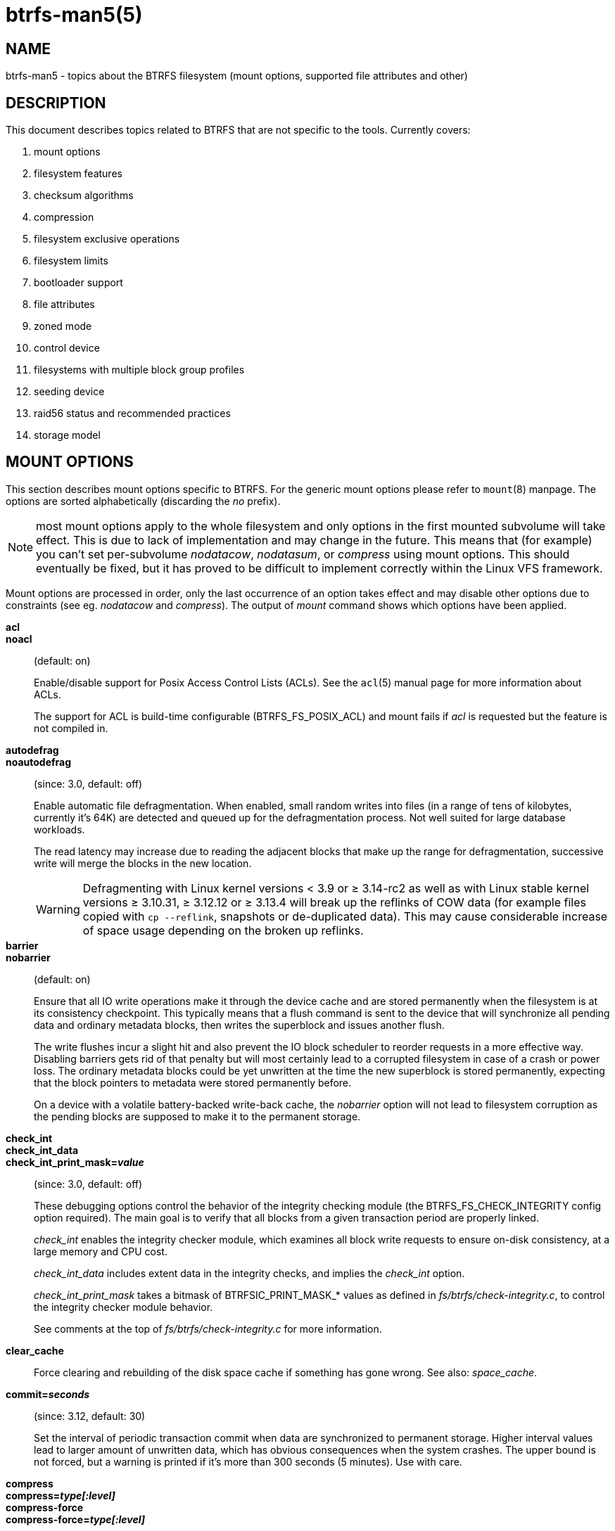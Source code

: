 btrfs-man5(5)
=============

NAME
----
btrfs-man5 - topics about the BTRFS filesystem (mount options, supported file attributes and other)

DESCRIPTION
-----------
This document describes topics related to BTRFS that are not specific to the
tools.  Currently covers:

. mount options
. filesystem features
. checksum algorithms
. compression
. filesystem exclusive operations
. filesystem limits
. bootloader support
. file attributes
. zoned mode
. control device
. filesystems with multiple block group profiles
. seeding device
. raid56 status and recommended practices
. storage model


MOUNT OPTIONS
-------------

This section describes mount options specific to BTRFS.  For the generic mount
options please refer to `mount`(8) manpage. The options are sorted alphabetically
(discarding the 'no' prefix).

NOTE: most mount options apply to the whole filesystem and only options in the
first mounted subvolume will take effect. This is due to lack of implementation
and may change in the future. This means that (for example) you can't set
per-subvolume 'nodatacow', 'nodatasum', or 'compress' using mount options. This
should eventually be fixed, but it has proved to be difficult to implement
correctly within the Linux VFS framework.

Mount options are processed in order, only the last occurrence of an option
takes effect and may disable other options due to constraints (see eg.
'nodatacow' and 'compress'). The output of 'mount' command shows which options
have been applied.

*acl*::
*noacl*::
(default: on)
+
Enable/disable support for Posix Access Control Lists (ACLs).  See the
`acl`(5) manual page for more information about ACLs.
+
The support for ACL is build-time configurable (BTRFS_FS_POSIX_ACL) and
mount fails if 'acl' is requested but the feature is not compiled in.

*autodefrag*::
*noautodefrag*::
(since: 3.0, default: off)
+
Enable automatic file defragmentation.
When enabled, small random writes into files (in a range of tens of kilobytes,
currently it's 64K) are detected and queued up for the defragmentation process.
Not well suited for large database workloads.
+
The read latency may increase due to reading the adjacent blocks that make up the
range for defragmentation, successive write will merge the blocks in the new
location.
+
WARNING: Defragmenting with Linux kernel versions < 3.9 or ≥ 3.14-rc2 as
well as with Linux stable kernel versions ≥ 3.10.31, ≥ 3.12.12 or
≥ 3.13.4 will break up the reflinks of COW data (for example files
copied with `cp --reflink`, snapshots or de-duplicated data).
This may cause considerable increase of space usage depending on the
broken up reflinks.

*barrier*::
*nobarrier*::
(default: on)
+
Ensure that all IO write operations make it through the device cache and are stored
permanently when the filesystem is at its consistency checkpoint. This
typically means that a flush command is sent to the device that will
synchronize all pending data and ordinary metadata blocks, then writes the
superblock and issues another flush.
+
The write flushes incur a slight hit and also prevent the IO block
scheduler to reorder requests in a more effective way. Disabling barriers gets
rid of that penalty but will most certainly lead to a corrupted filesystem in
case of a crash or power loss. The ordinary metadata blocks could be yet
unwritten at the time the new superblock is stored permanently, expecting that
the block pointers to metadata were stored permanently before.
+
On a device with a volatile battery-backed write-back cache, the 'nobarrier'
option will not lead to filesystem corruption as the pending blocks are
supposed to make it to the permanent storage.

*check_int*::
*check_int_data*::
*check_int_print_mask='value'*::
(since: 3.0, default: off)
+
These debugging options control the behavior of the integrity checking
module (the BTRFS_FS_CHECK_INTEGRITY config option required). The main goal is
to verify that all blocks from a given transaction period are properly linked.
+
'check_int' enables the integrity checker module, which examines all
block write requests to ensure on-disk consistency, at a large
memory and CPU cost.
+
'check_int_data' includes extent data in the integrity checks, and
implies the 'check_int' option.
+
'check_int_print_mask' takes a bitmask of BTRFSIC_PRINT_MASK_* values
as defined in 'fs/btrfs/check-integrity.c', to control the integrity
checker module behavior.
+
See comments at the top of 'fs/btrfs/check-integrity.c'
for more information.

*clear_cache*::
Force clearing and rebuilding of the disk space cache if something
has gone wrong. See also: 'space_cache'.

*commit='seconds'*::
(since: 3.12, default: 30)
+
Set the interval of periodic transaction commit when data are synchronized
to permanent storage. Higher interval values lead to larger amount of unwritten
data, which has obvious consequences when the system crashes.
The upper bound is not forced, but a warning is printed if it's more than 300
seconds (5 minutes). Use with care.

*compress*::
*compress='type[:level]'*::
*compress-force*::
*compress-force='type[:level]'*::
(default: off, level support since: 5.1)
+
Control BTRFS file data compression.  Type may be specified as 'zlib',
'lzo', 'zstd' or 'no' (for no compression, used for remounting).  If no type
is specified, 'zlib' is used.  If 'compress-force' is specified,
then compression will always be attempted, but the data may end up uncompressed
if the compression would make them larger.
+
Both 'zlib' and 'zstd' (since version 5.1) expose the compression level as a
tunable knob with higher levels trading speed and memory ('zstd') for higher
compression ratios. This can be set by appending a colon and the desired level.
Zlib accepts the range [1, 9] and zstd accepts [1, 15]. If no level is set,
both currently use a default level of 3. The value 0 is an alias for the
default level.
+
Otherwise some simple heuristics are applied to detect an incompressible file.
If the first blocks written to a file are not compressible, the whole file is
permanently marked to skip compression. As this is too simple, the
'compress-force' is a workaround that will compress most of the files at the
cost of some wasted CPU cycles on failed attempts.
Since kernel 4.15, a set of heuristic algorithms have been improved by using
frequency sampling, repeated pattern detection and Shannon entropy calculation
to avoid that.
+
NOTE: If compression is enabled, 'nodatacow' and 'nodatasum' are disabled.

*datacow*::
*nodatacow*::
(default: on)
+
Enable data copy-on-write for newly created files.
'Nodatacow' implies 'nodatasum', and disables 'compression'. All files created
under 'nodatacow' are also set the NOCOW file attribute (see `chattr`(1)).
+
NOTE: If 'nodatacow' or 'nodatasum' are enabled, compression is disabled.
+
Updates in-place improve performance for workloads that do frequent overwrites,
at the cost of potential partial writes, in case the write is interrupted
(system crash, device failure).

*datasum*::
*nodatasum*::
(default: on)
+
Enable data checksumming for newly created files.
'Datasum' implies 'datacow', ie. the normal mode of operation. All files created
under 'nodatasum' inherit the "no checksums" property, however there's no
corresponding file attribute (see `chattr`(1)).
+
NOTE: If 'nodatacow' or 'nodatasum' are enabled, compression is disabled.
+
There is a slight performance gain when checksums are turned off, the
corresponding metadata blocks holding the checksums do not need to updated.
The cost of checksumming of the blocks in memory is much lower than the IO,
modern CPUs feature hardware support of the checksumming algorithm.

*degraded*::
(default: off)
+
Allow mounts with less devices than the RAID profile constraints
require.  A read-write mount (or remount) may fail when there are too many devices
missing, for example if a stripe member is completely missing from RAID0.
+
Since 4.14, the constraint checks have been improved and are verified on the
chunk level, not an the device level. This allows degraded mounts of
filesystems with mixed RAID profiles for data and metadata, even if the
device number constraints would not be satisfied for some of the profiles.
+
Example: metadata -- raid1, data -- single, devices -- /dev/sda, /dev/sdb
+
Suppose the data are completely stored on 'sda', then missing 'sdb' will not
prevent the mount, even if 1 missing device would normally prevent (any)
'single' profile to mount. In case some of the data chunks are stored on 'sdb',
then the constraint of single/data is not satisfied and the filesystem
cannot be mounted.

*device='devicepath'*::
Specify a path to a device that will be scanned for BTRFS filesystem during
mount. This is usually done automatically by a device manager (like udev) or
using the *btrfs device scan* command (eg. run from the initial ramdisk). In
cases where this is not possible the 'device' mount option can help.
+
NOTE: booting eg. a RAID1 system may fail even if all filesystem's 'device'
paths are provided as the actual device nodes may not be discovered by the
system at that point.

*discard*::
*discard=sync*::
*discard=async*::
*nodiscard*::
(default: off, async support since: 5.6)
+
Enable discarding of freed file blocks.  This is useful for SSD devices, thinly
provisioned LUNs, or virtual machine images; however, every storage layer must
support discard for it to work.
+
In the synchronous mode ('sync' or without option value), lack of asynchronous
queued TRIM on the backing device TRIM can severely degrade performance,
because a synchronous TRIM operation will be attempted instead. Queued TRIM
requires newer than SATA revision 3.1 chipsets and devices.
+
The asynchronous mode ('async') gathers extents in larger chunks before sending
them to the devices for TRIM. The overhead and performance impact should be
negligible compared to the previous mode and it's supposed to be the preferred
mode if needed.
+
If it is not necessary to immediately discard freed blocks, then the `fstrim`
tool can be used to discard all free blocks in a batch. Scheduling a TRIM
during a period of low system activity will prevent latent interference with
the performance of other operations. Also, a device may ignore the TRIM command
if the range is too small, so running a batch discard has a greater probability
of actually discarding the blocks.

*enospc_debug*::
*noenospc_debug*::
(default: off)
+
Enable verbose output for some ENOSPC conditions. It's safe to use but can
be noisy if the system reaches near-full state.

*fatal_errors='action'*::
(since: 3.4, default: bug)
+
Action to take when encountering a fatal error.
+
*bug*::::
'BUG()' on a fatal error, the system will stay in the crashed state and may be
still partially usable, but reboot is required for full operation
+
*panic*::::
'panic()' on a fatal error, depending on other system configuration, this may
be followed by a reboot. Please refer to the documentation of kernel boot
parameters, eg. 'panic', 'oops' or 'crashkernel'.

*flushoncommit*::
*noflushoncommit*::
(default: off)
+
This option forces any data dirtied by a write in a prior transaction to commit
as part of the current commit, effectively a full filesystem sync.
+
This makes the committed state a fully consistent view of the file system from
the application's perspective (i.e. it includes all completed file system
operations). This was previously the behavior only when a snapshot was
created.
+
When off, the filesystem is consistent but buffered writes may last more than
one transaction commit.

*fragment='type'*::
(depends on compile-time option BTRFS_DEBUG, since: 4.4, default: off)
+
A debugging helper to intentionally fragment given 'type' of block groups. The
type can be 'data', 'metadata' or 'all'. This mount option should not be used
outside of debugging environments and is not recognized if the kernel config
option 'BTRFS_DEBUG' is not enabled.

*nologreplay*::
(default: off, even read-only)
+
The tree-log contains pending updates to the filesystem until the full commit.
The log is replayed on next mount, this can be disabled by this option.  See
also 'treelog'.  Note that 'nologreplay' is the same as 'norecovery'.
+
WARNING: currently, the tree log is replayed even with a read-only mount! To
disable that behaviour, mount also with 'nologreplay'.

*max_inline='bytes'*::
(default: min(2048, page size) )
+
Specify the maximum amount of space, that can be inlined in
a metadata B-tree leaf.  The value is specified in bytes, optionally
with a K suffix (case insensitive).  In practice, this value
is limited by the filesystem block size (named 'sectorsize' at mkfs time),
and memory page size of the system. In case of sectorsize limit, there's
some space unavailable due to leaf headers.  For example, a 4k sectorsize,
maximum size of inline data is about 3900 bytes.
+
Inlining can be completely turned off by specifying 0. This will increase data
block slack if file sizes are much smaller than block size but will reduce
metadata consumption in return.
+
NOTE: the default value has changed to 2048 in kernel 4.6.

*metadata_ratio='value'*::
(default: 0, internal logic)
+
Specifies that 1 metadata chunk should be allocated after every 'value' data
chunks. Default behaviour depends on internal logic, some percent of unused
metadata space is attempted to be maintained but is not always possible if
there's not enough space left for chunk allocation. The option could be useful to
override the internal logic in favor of the metadata allocation if the expected
workload is supposed to be metadata intense (snapshots, reflinks, xattrs,
inlined files).

*norecovery*::
(since: 4.5, default: off)
+
Do not attempt any data recovery at mount time. This will disable 'logreplay'
and avoids other write operations. Note that this option is the same as
'nologreplay'.
+
NOTE: The opposite option 'recovery' used to have different meaning but was
changed for consistency with other filesystems, where 'norecovery' is used for
skipping log replay. BTRFS does the same and in general will try to avoid any
write operations.

*rescan_uuid_tree*::
(since: 3.12, default: off)
+
Force check and rebuild procedure of the UUID tree. This should not
normally be needed.

*rescue*::
(since: 5.9)
+
Modes allowing mount with damaged filesystem structures.
+
* 'usebackuproot' (since: 5.9, replaces standalone option 'usebackuproot')
* 'nologreplay' (since: 5.9, replaces standalone option 'nologreplay')
* 'ignorebadroots', 'ibadroots' (since: 5.11)
* 'ignoredatacsums', 'idatacsums' (since: 5.11)
* 'all' (since: 5.9)

*skip_balance*::
(since: 3.3, default: off)
+
Skip automatic resume of an interrupted balance operation. The operation can
later be resumed with *btrfs balance resume*, or the paused state can be
removed with *btrfs balance cancel*. The default behaviour is to resume an
interrupted balance immediately after a volume is mounted.

*space_cache*::
*space_cache='version'*::
*nospace_cache*::
('nospace_cache' since: 3.2, 'space_cache=v1' and 'space_cache=v2' since 4.5, default: 'space_cache=v1')
+
Options to control the free space cache. The free space cache greatly improves
performance when reading block group free space into memory. However, managing
the space cache consumes some resources, including a small amount of disk
space.
+
There are two implementations of the free space cache. The original
one, referred to as 'v1', is the safe default. The 'v1' space cache can be
disabled at mount time with 'nospace_cache' without clearing.
+
On very large filesystems (many terabytes) and certain workloads, the
performance of the 'v1' space cache may degrade drastically. The 'v2'
implementation, which adds a new B-tree called the free space tree, addresses
this issue. Once enabled, the 'v2' space cache will always be used and cannot
be disabled unless it is cleared. Use 'clear_cache,space_cache=v1' or
'clear_cache,nospace_cache' to do so. If 'v2' is enabled, kernels without 'v2'
support will only be able to mount the filesystem in read-only mode. The
`btrfs`(8) command currently only has read-only support for 'v2'. A read-write
command may be run on a 'v2' filesystem by clearing the cache, running the
command, and then remounting with 'space_cache=v2'.
+
If a version is not explicitly specified, the default implementation will be
chosen, which is 'v1'.

*ssd*::
*ssd_spread*::
*nossd*::
*nossd_spread*::
(default: SSD autodetected)
+
Options to control SSD allocation schemes.  By default, BTRFS will
enable or disable SSD optimizations depending on status of a device with
respect to rotational or non-rotational type. This is determined by the
contents of '/sys/block/DEV/queue/rotational'). If it is 0, the 'ssd' option is
turned on.  The option 'nossd' will disable the autodetection.
+
The optimizations make use of the absence of the seek penalty that's inherent
for the rotational devices. The blocks can be typically written faster and
are not offloaded to separate threads.
+
NOTE: Since 4.14, the block layout optimizations have been dropped. This used
to help with first generations of SSD devices. Their FTL (flash translation
layer) was not effective and the optimization was supposed to improve the wear
by better aligning blocks. This is no longer true with modern SSD devices and
the optimization had no real benefit. Furthermore it caused increased
fragmentation. The layout tuning has been kept intact for the option
'ssd_spread'.
+
The 'ssd_spread' mount option attempts to allocate into bigger and aligned
chunks of unused space, and may perform better on low-end SSDs.  'ssd_spread'
implies 'ssd', enabling all other SSD heuristics as well. The option 'nossd'
will disable all SSD options while 'nossd_spread' only disables 'ssd_spread'.

*subvol='path'*::
Mount subvolume from 'path' rather than the toplevel subvolume. The
'path' is always treated as relative to the toplevel subvolume.
This mount option overrides the default subvolume set for the given filesystem.

*subvolid='subvolid'*::
Mount subvolume specified by a 'subvolid' number rather than the toplevel
subvolume.  You can use *btrfs subvolume list* of *btrfs subvolume show* to see
subvolume ID numbers.
This mount option overrides the default subvolume set for the given filesystem.
+
NOTE: if both 'subvolid' and 'subvol' are specified, they must point at the
same subvolume, otherwise the mount will fail.

*thread_pool='number'*::
(default: min(NRCPUS + 2, 8) )
+
The number of worker threads to start. NRCPUS is number of on-line CPUs
detected at the time of mount. Small number leads to less parallelism in
processing data and metadata, higher numbers could lead to a performance hit
due to increased locking contention, process scheduling, cache-line bouncing or
costly data transfers between local CPU memories.

*treelog*::
*notreelog*::
(default: on)
+
Enable the tree logging used for 'fsync' and 'O_SYNC' writes. The tree log
stores changes without the need of a full filesystem sync. The log operations
are flushed at sync and transaction commit. If the system crashes between two
such syncs, the pending tree log operations are replayed during mount.
+
WARNING: currently, the tree log is replayed even with a read-only mount! To
disable that behaviour, also mount with 'nologreplay'.
+
The tree log could contain new files/directories, these would not exist on
a mounted filesystem if the log is not replayed.

*usebackuproot*::
(since: 4.6, default: off)
+
Enable autorecovery attempts if a bad tree root is found at mount time.
Currently this scans a backup list of several previous tree roots and tries to
use the first readable. This can be used with read-only mounts as well.
+
NOTE: This option has replaced 'recovery'.

*user_subvol_rm_allowed*::
(default: off)
+
Allow subvolumes to be deleted by their respective owner. Otherwise, only the
root user can do that.
+
NOTE: historically, any user could create a snapshot even if he was not owner
of the source subvolume, the subvolume deletion has been restricted for that
reason. The subvolume creation has been restricted but this mount option is
still required. This is a usability issue.
Since 4.18, the `rmdir`(2) syscall can delete an empty subvolume just like an
ordinary directory. Whether this is possible can be detected at runtime, see
'rmdir_subvol' feature in 'FILESYSTEM FEATURES'.

DEPRECATED MOUNT OPTIONS
~~~~~~~~~~~~~~~~~~~~~~~~

List of mount options that have been removed, kept for backward compatibility.

*recovery*::
(since: 3.2, default: off, deprecated since: 4.5)
+
NOTE: this option has been replaced by 'usebackuproot' and should not be used
but will work on 4.5+ kernels.

*inode_cache*::
*noinode_cache*::
(removed in: 5.11, since: 3.0, default: off)
+
NOTE: the functionality has been removed in 5.11, any stale data created by
previous use of the 'inode_cache' option can be removed by *btrfs check
--clear-ino-cache*.


NOTES ON GENERIC MOUNT OPTIONS
~~~~~~~~~~~~~~~~~~~~~~~~~~~~~~

Some of the general mount options from `mount`(8) that affect BTRFS and are
worth mentioning.

*noatime*::
under read intensive work-loads, specifying 'noatime' significantly improves
performance because no new access time information needs to be written. Without
this option, the default is 'relatime', which only reduces the number of
inode atime updates in comparison to the traditional 'strictatime'. The worst
case for atime updates under 'relatime' occurs when many files are read whose
atime is older than 24 h and which are freshly snapshotted. In that case the
atime is updated 'and' COW happens - for each file - in bulk. See also
https://lwn.net/Articles/499293/ - 'Atime and btrfs: a bad combination? (LWN, 2012-05-31)'.
+
Note that 'noatime' may break applications that rely on atime uptimes like
the venerable Mutt (unless you use maildir mailboxes).


FILESYSTEM FEATURES
-------------------

The basic set of filesystem features gets extended over time. The backward
compatibility is maintained and the features are optional, need to be
explicitly asked for so accidental use will not create incompatibilities.

There are several classes and the respective tools to manage the features:

at mkfs time only::
This is namely for core structures, like the b-tree nodesize or checksum
algorithm, see `mkfs.btrfs`(8) for more details.

after mkfs, on an unmounted filesystem::
Features that may optimize internal structures or add new structures to support
new functionality, see `btrfstune`(8). The command *btrfs inspect-internal
dump-super device* will dump a superblock, you can map the value of
'incompat_flags' to the features listed below

after mkfs, on a mounted filesystem::
The features of a filesystem (with a given UUID) are listed in
`/sys/fs/btrfs/UUID/features/`, one file per feature. The status is stored
inside the file. The value '1' is for enabled and active, while '0' means the
feature was enabled at mount time but turned off afterwards.
+
Whether a particular feature can be turned on a mounted filesystem can be found
in the directory `/sys/fs/btrfs/features/`, one file per feature. The value '1'
means the feature can be enabled.

List of features (see also `mkfs.btrfs`(8) section 'FILESYSTEM FEATURES'):

*big_metadata*::
(since: 3.4)
+
the filesystem uses 'nodesize' for metadata blocks, this can be bigger than the
page size

*compress_lzo*::
(since: 2.6.38)
+
the 'lzo' compression has been used on the filesystem, either as a mount option
or via *btrfs filesystem defrag*.

*compress_zstd*::
(since: 4.14)
+
the 'zstd' compression has been used on the filesystem, either as a mount option
or via *btrfs filesystem defrag*.

*default_subvol*::
(since: 2.6.34)
+
the default subvolume has been set on the filesystem

*extended_iref*::
(since: 3.7)
+
increased hardlink limit per file in a directory to 65536, older kernels
supported a varying number of hardlinks depending on the sum of all file name
sizes that can be stored into one metadata block

*free_space_tree*::
(since: 4.5)
+
free space representation using a dedicated b-tree, successor of v1 space cache

*metadata_uuid*::
(since: 5.0)
+
the main filesystem UUID is the metadata_uuid, which stores the new UUID only
in the superblock while all metadata blocks still have the UUID set at mkfs
time, see `btrfstune`(8) for more

*mixed_backref*::
(since: 2.6.31)
+
the last major disk format change, improved backreferences, now default

*mixed_groups*::
(since: 2.6.37)
+
mixed data and metadata block groups, ie. the data and metadata are not
separated and occupy the same block groups, this mode is suitable for small
volumes as there are no constraints how the remaining space should be used
(compared to the split mode, where empty metadata space cannot be used for data
and vice versa)
+
on the other hand, the final layout is quite unpredictable and possibly highly
fragmented, which means worse performance

*no_holes*::
(since: 3.14)
+
improved representation of file extents where holes are not explicitly
stored as an extent, saves a few percent of metadata if sparse files are used

*raid1c34*::
(since: 5.5)
+
extended RAID1 mode with copies on 3 or 4 devices respectively

*raid56*::
(since: 3.9)
+
the filesystem contains or contained a raid56 profile of block groups

*rmdir_subvol*::
(since: 4.18)
+
indicate that `rmdir`(2) syscall can delete an empty subvolume just like an
ordinary directory. Note that this feature only depends on the kernel version.

*skinny_metadata*::
(since: 3.10)
+
reduced-size metadata for extent references, saves a few percent of metadata

*send_stream_version*::
(since: 5.10)
+
number of the highest supported send stream version

*supported_checksums*::
(since: 5.5)
+
list of checksum algorithms supported by the kernel module, the respective
modules or built-in implementing the algorithms need to be present to mount
the filesystem, see 'CHECKSUM ALGORITHMS'

*supported_sectorsizes*::
(since: 5.13)
+
list of values that are accepted as sector sizes (*mkfs.btrfs --sectorsize*) by
the running kernel

*supported_rescue_options*::
(since: 5.11)
+
list of values for the mount option 'rescue' that are supported by the running
kernel, see `btrfs`(5)

*zoned*::
(since: 5.12)
+
zoned mode is allocation/write friendly to host-managed zoned devices,
allocation space is partitioned into fixed-size zones that must be updated
sequentially, see 'ZONED MODE'

SWAPFILE SUPPORT
~~~~~~~~~~~~~~~~

The swapfile is supported since kernel 5.0. Use `swapon`(8) to activate the
swapfile. There are some limitations of the implementation in btrfs and linux
swap subsystem:

* filesystem - must be only single device
* filesystem - must have only 'single' data profile
* swapfile - the containing subvolume cannot be snapshotted
* swapfile - must be preallocated
* swapfile - must be nodatacow (ie. also nodatasum)
* swapfile - must not be compressed

The limitations come namely from the COW-based design and mapping layer of
blocks that allows the advanced features like relocation and multi-device
filesystems. However, the swap subsystem expects simpler mapping and no
background changes of the file blocks once they've been attached to swap.

With active swapfiles, the following whole-filesystem operations will skip
swapfile extents or may fail:

* balance - block groups with swapfile extents are skipped and reported, the rest will be processed normally
* resize grow - unaffected
* resize shrink - works as long as the extents are outside of the shrunk range
* device add - a new device does not interfere with existing swapfile and this operation will work, though no new swapfile can be activated afterwards
* device delete - if the device has been added as above, it can be also deleted
* device replace - ditto

When there are no active swapfiles and a whole-filesystem exclusive operation
is running (ie. balance, device delete, shrink), the swapfiles cannot be
temporarily activated. The operation must finish first.

To create and activate a swapfile run the following commands:

--------------------
# truncate -s 0 swapfile
# chattr +C swapfile
# fallocate -l 2G swapfile
# chmod 0600 swapfile
# mkswap swapfile
# swapon swapfile
--------------------

Please note that the UUID returned by the 'mkswap' utility identifies the swap
"filesystem" and because it's stored in a file, it's not generally visible and
usable as an identifier unlike if it was on a block device.

The file will appear in '/proc/swaps':

--------------------
# cat /proc/swaps
Filename          Type          Size           Used      Priority
/path/swapfile    file          2097152        0         -2
--------------------

The swapfile can be created as one-time operation or, once properly created,
activated on each boot by the 'swapon -a' command (usually started by the
service manager). Add the following entry to '/etc/fstab', assuming the
filesystem that provides the '/path' has been already mounted at this point.
Additional mount options relevant for the swapfile can be set too (like
priority, not the btrfs mount options).

--------------------
/path/swapfile        none        swap        defaults      0 0
--------------------

CHECKSUM ALGORITHMS
-------------------

There are several checksum algorithms supported. The default and backward
compatible is 'crc32c'. Since kernel 5.5 there are three more with different
characteristics and trade-offs regarding speed and strength. The following
list may help you to decide which one to select.

*CRC32C* (32bit digest)::
default, best backward compatibility, very fast, modern CPUs have
instruction-level support, not collision-resistant but still good error
detection capabilities

*XXHASH* (64bit digest)::
can be used as CRC32C successor, very fast, optimized for modern CPUs utilizing
instruction pipelining, good collision resistance and error detection

*SHA256* (256bit digest)::
a cryptographic-strength hash, relatively slow but with possible CPU
instruction acceleration or specialized hardware cards, FIPS certified and
in wide use

*BLAKE2b* (256bit digest)::
a cryptographic-strength hash, relatively fast with possible CPU acceleration
using SIMD extensions, not standardized but based on BLAKE which was a SHA3
finalist, in wide use, the algorithm used is BLAKE2b-256 that's optimized for
64bit platforms

The 'digest size' affects overall size of data block checksums stored in the
filesystem.  The metadata blocks have a fixed area up to 256bits (32 bytes), so
there's no increase. Each data block has a separate checksum stored, with
additional overhead of the b-tree leaves.

Approximate relative performance of the algorithms, measured against CRC32C
using reference software implementations on a 3.5GHz intel CPU:

[ cols="^,>,>,>",width="50%" ]
|==================================================
h| Digest h| Cycles/4KiB h| Ratio h| Implementation
| CRC32C   |   1700       |   1.00 | CPU instruction
| XXHASH   |   2500       |   1.44 | reference impl.
| SHA256   | 105000       |     61 | reference impl.
| SHA256   |  36000       |     21 | libgcrypt/AVX2
| SHA256   |  63000       |     37 | libsodium/AVX2
| BLAKE2b  |  22000       |     13 | reference impl.
| BLAKE2b  |  19000       |     11 | libgcrypt/AVX2
| BLAKE2b  |  19000       |     11 | libsodium/AVX2
|==================================================


COMPRESSION
-----------

Btrfs supports transparent file compression. There are three algorithms
available: ZLIB, LZO and ZSTD (since v4.14). Basically, compression is on a file
by file basis. You can have a single btrfs mount point that has some files that
are uncompressed, some that are compressed with LZO, some with ZLIB, for
instance (though you may not want it that way, it is supported).

To enable compression, mount the filesystem with options 'compress' or
'compress-force'. Please refer to section 'MOUNT OPTIONS'. Once compression is
enabled, all new writes will be subject to compression. Some files may not
compress very well, and these are typically not recompressed but still written
uncompressed.

Each compression algorithm has different speed/ratio trade offs. The levels
can be selected by a mount option and affect only the resulting size (ie.
no compatibility issues).

Basic characteristics:

* ZLIB - slower, higher compression ratio
  * levels: 1 to 9, mapped directly, default level is 3
  * good backward compatibility
* LZO - faster compression and decompression than zlib, worse compression
  ratio, designed to be fast
  * no levels
  * good backward compatibility
* ZSTD - compression comparable to zlib with higher compression/decompression
  speeds and different ratio
  * levels: 1 to 15
  * since 4.14, levels since 5.1

The differences depend on the actual data set and cannot be expressed by a
single number or recommendation. Higher levels consume more CPU time and may
not bring a significant improvement, lower levels are close to real time.

The algorithms could be mixed in one file as they're stored per extent. The
compression can be changed on a file by *btrfs filesystem defrag* command,
using the '-c' option, or by *btrfs property set* using the 'compression'
property. Setting compression by 'chattr +c' utility will set it to zlib.

INCOMPRESSIBLE DATA
~~~~~~~~~~~~~~~~~~~

Files with already compressed data or with data that won't compress well with
the CPU and memory constraints of the kernel implementations are using a simple
decision logic. If the first portion of data being compressed is not smaller
than the original, the compression of the file is disabled -- unless the
filesystem is mounted with 'compress-force'. In that case compression will
always be attempted on the file only to be later discarded. This is not optimal
and subject to optimizations and further development.

If a file is identified as incompressible, a flag is set (NOCOMPRESS) and it's
sticky. On that file compression won't be performed unless forced. The flag
can be also set by 'chattr +m' (since e2fsprogs 1.46.2) or by properties with
value 'no' or 'none'. Empty value will reset it to the default that's currently
applicable on the mounted filesystem.

There are two ways to detect incompressible data:

* actual compression attempt - data are compressed, if the result is not smaller,
  it's discarded, so this depends on the algorithm and level
* pre-compression heuristics - a quick statistical evaluation on the data is
  peformed and based on the result either compression is performed or skipped,
  the NOCOMPRESS bit is not set just by the heuristic, only if the compression
  algorithm does not make an improvent

PRE-COMPRESSION HEURISTICS
~~~~~~~~~~~~~~~~~~~~~~~~~~

The heuristics aim to do a few quick statistical tests on the compressed data
in order to avoid probably costly compression that would turn out to be
inefficient. Compression algorithms could have internal detection of
incompressible data too but this leads to more overhead as the compression is
done in another thread and has to write the data anyway. The heuristic is
read-only and can utilize cached memory.

The tests performed based on the following: data sampling, long repated
pattern detection, byte frequency, Shannon entropy.

COMPATIBILITY WITH OTHER FEATURES
~~~~~~~~~~~~~~~~~~~~~~~~~~~~~~~~~

Compression is done using the COW mechanism so it's incompatible with
'nodatacow'. Direct IO works on compressed files but will fall back to buffered
writes. Currently 'nodatasum' and compression don't work together.


FILESYSTEM EXCLUSIVE OPERATIONS
-------------------------------

There are several operations that affect the whole filesystem and cannot be run
in parallel. Attempt to start one while another is running will fail.

Since kernel 5.10 the currently running operation can be obtained from
`/sys/fs/UUID/exclusive_operation` with following values and operations:

- balance
- device add
- device delete
- device replace
- resize
- swapfile activate
- none

Enqueuing is supported for several btrfs subcommands so they can be started
at once and then serialized.


FILESYSTEM LIMITS
-----------------

maximum file name length::
255

maximum symlink target length::
depends on the 'nodesize' value, for 4k it's 3949 bytes, for larger nodesize
it's 4095 due to the system limit PATH_MAX
+
The symlink target may not be a valid path, ie. the path name components
can exceed the limits (NAME_MAX), there's no content validation at `symlink`(3)
creation.

maximum number of inodes::
2^64^ but depends on the available metadata space as the inodes are created
dynamically

inode numbers::
minimum number: 256 (for subvolumes), regular files and directories: 257

maximum file length::
inherent limit of btrfs is 2^64^ (16 EiB) but the linux VFS limit is 2^63^ (8 EiB)

maximum number of subvolumes::
the subvolume ids can go up to 2^64^ but the number of actual subvolumes
depends on the available metadata space, the space consumed by all subvolume
metadata includes bookkeeping of shared extents can be large (MiB, GiB)

maximum number of hardlinks of a file in a directory::
65536 when the `extref` feature is turned on during mkfs (default), roughly
100 otherwise

minimum filesystem size::
the minimal size of each device depends on the 'mixed-bg' feature, without that
(the default) it's about 109MiB, with mixed-bg it's is 16MiB


BOOTLOADER SUPPORT
------------------

GRUB2 (https://www.gnu.org/software/grub) has the most advanced support of
booting from BTRFS with respect to features.

U-boot (https://www.denx.de/wiki/U-Boot/) has decent support for booting but
not all BTRFS features are implemented, check the documentation.

EXTLINUX (from the https://syslinux.org project) can boot but does not support
all features. Please check the upstream documentation before you use it.

The first 1MiB on each device is unused with the exception of primary
superblock that is on the offset 64KiB and spans 4KiB.


FILE ATTRIBUTES
---------------
The btrfs filesystem supports setting file attributes or flags. Note there are
old and new interfaces, with confusing names. The following list should clarify
that:

* 'attributes': `chattr`(1) or `lsattr`(1) utilities (the ioctls are
FS_IOC_GETFLAGS and FS_IOC_SETFLAGS), due to the ioctl names the attributes are
also called flags
* 'xflags': to distinguish from the previous, it's extended flags, with tunable
bits similar to the attributes but extensible and new bits will be added in the
future (the ioctls are FS_IOC_FSGETXATTR and FS_IOC_FSSETXATTR but they are not
related to extended attributes that are also called xattrs), there's no standard
tool to change the bits, there's support in `xfs_io`(8) as command *xfs_io -c
chattr*

ATTRIBUTES
~~~~~~~~~~

*a*::
'append only', new writes are always written at the end of the file

*A*::
'no atime updates'

*c*::
'compress data', all data written after this attribute is set will be compressed.
Please note that compression is also affected by the mount options or the parent
directory attributes.
+
When set on a directory, all newly created files will inherit this attribute.
This attribute cannot be set with 'm' at the same time.

*C*::
'no copy-on-write', file data modifications are done in-place
+
When set on a directory, all newly created files will inherit this attribute.
+
NOTE: due to implementation limitations, this flag can be set/unset only on
empty files.

*d*::
'no dump', makes sense with 3rd party tools like `dump`(8), on BTRFS the
attribute can be set/unset but no other special handling is done

*D*::
'synchronous directory updates', for more details search `open`(2) for 'O_SYNC'
and 'O_DSYNC'

*i*::
'immutable', no file data and metadata changes allowed even to the root user as
long as this attribute is set (obviously the exception is unsetting the attribute)

*m*::
'no compression', permanently turn off compression on the given file. Any
compression mount options will not affect this file. (`chattr` support added in
1.46.2)
+
When set on a directory, all newly created files will inherit this attribute.
This attribute cannot be set with 'c' at the same time.

*S*::
'synchronous updates', for more details search `open`(2) for 'O_SYNC' and
'O_DSYNC'

No other attributes are supported.  For the complete list please refer to the
`chattr`(1) manual page.

XFLAGS
~~~~~~

There's overlap of letters assigned to the bits with the attributes, this list
refers to what `xfs_io`(8) provides:

*i*::
'immutable', same as the attribute

*a*::
'append only', same as the attribute

*s*::
'synchronous updates', same as the attribute 'S'

*A*::
'no atime updates', same as the attribute

*d*::
'no dump', same as the attribute


ZONED MODE
----------

Since version 5.12 btrfs supports so called 'zoned mode'. This is a special
on-disk format and allocation/write strategy that's friendly to zoned devices.
In short, a device is partitioned into fixed-size zones and each zone can be
updated by append-only manner, or reset. As btrfs has no fixed data structures,
except the super blocks, the zoned mode only requires block placement that
follows the device constraints. You can learn about the whole architecture at
https://zonedstorage.io .

The devices are also called SMR/ZBC/ZNS, in 'host-managed' mode. Note that
there are devices that appear as non-zoned but actually are, this is
'drive-managed' and using zoned mode won't help.

The zone size depends on the device, typical sizes are 256GiB or 1GiB. In
general it must be a power of two. Emulated zoned devices like 'null_blk' allow
to set various zone sizes.

REQUIREMENTS, LIMITATIONS
~~~~~~~~~~~~~~~~~~~~~~~~~

* all devices must have the same zone size
* maximum zone size is 8GiB
* mixing zoned and non-zoned devices is possible, the zone writes are emulated,
  but this is namely for testing
* the super block is handled in a special way and is at different locations
  than on a non-zoned filesystem:
  * primary: 0B (and the next two zones)
  * secondary: 512G (and the next two zones)
  * tertiary: 4TiB (4096GiB, and the next two zones)

INCOMPATIBLE FEATURES
~~~~~~~~~~~~~~~~~~~~~

The main constraint of the zoned devices is lack of in-place update of the data.
This is inherently incompatbile with some features:

* nodatacow - overwrite in-place, cannot create such files
* fallocate - preallocating space for in-place first write
* mixed-bg - unordered writes to data and metadata, fixing that means using
  separate data and metadata block groups
* booting - the zone at offset 0 contains superblock, resetting the zone would
  destroy the bootloader data

Initial support lacks some features but they're planned:

* only single profile is supported
* fstrim - due to dependency on free space cache v1

SUPER BLOCK
~~~~~~~~~~~

As said above, super block is handled in a special way. In order to be crash
safe, at least one zone in a known location must contain a valid superblock.
This is implemented as a ring buffer in two consecutive zones, starting from
known offsets 0, 512G and 4TiB. The values are different than on non-zoned
devices. Each new super block is appended to the end of the zone, once it's
filled, the zone is reset and writes continue to the next one. Looking up the
latest super block needs to read offsets of both zones and determine the last
written version.

The amount of space reserved for super block depends on the zone size. The
secondary and tertiary copies are at distant offsets as the capacity of the
devices is expected to be large, tens of terabytes. Maximum zone size supported
is 8GiB, which would mean that eg. offset 0-16GiB would be reserved just for
the super block on a hypothetical device of that zone size. This is wasteful
but required to guarantee crash safety.


CONTROL DEVICE
--------------

There's a character special device `/dev/btrfs-control` with major and minor
numbers 10 and 234 (the device can be found under the 'misc' category).

--------------------
$ ls -l /dev/btrfs-control
crw------- 1 root root 10, 234 Jan  1 12:00 /dev/btrfs-control
--------------------

The device accepts some ioctl calls that can perform following actions on the
filesystem module:

* scan devices for btrfs filesystem (ie. to let multi-device filesystems mount
  automatically) and register them with the kernel module
* similar to scan, but also wait until the device scanning process is finished
  for a given filesystem
* get the supported features (can be also found under '/sys/fs/btrfs/features')

The device is created when btrfs is initialized, either as a module or a
built-in functionality and makes sense only in connection with that. Running
eg. mkfs without the module loaded will not register the device and will
probably warn about that.

In rare cases when the module is loaded but the device is not present (most
likely accidentally deleted), it's possible to recreate it by

--------------------
# mknod --mode=600 /dev/btrfs-control c 10 234
--------------------

or (since 5.11) by a convenience command

--------------------
# btrfs rescue create-control-device
--------------------

The control device is not strictly required but the device scanning will not
work and a workaround would need to be used to mount a multi-device filesystem.
The mount option 'device' can trigger the device scanning during mount, see
also *btrfs device scan*.


FILESYSTEM WITH MULTIPLE PROFILES
---------------------------------

It is possible that a btrfs filesystem contains multiple block group profiles
of the same type.  This could happen when a profile conversion using balance
filters is interrupted (see `btrfs-balance`(8)).  Some 'btrfs' commands perform
a test to detect this kind of condition and print a warning like this:

--------------------
WARNING: Multiple block group profiles detected, see 'man btrfs(5)'.
WARNING:   Data: single, raid1
WARNING:   Metadata: single, raid1
--------------------

The corresponding output of *btrfs filesystem df* might look like:

--------------------
WARNING: Multiple block group profiles detected, see 'man btrfs(5)'.
WARNING:   Data: single, raid1
WARNING:   Metadata: single, raid1
Data, RAID1: total=832.00MiB, used=0.00B
Data, single: total=1.63GiB, used=0.00B
System, single: total=4.00MiB, used=16.00KiB
Metadata, single: total=8.00MiB, used=112.00KiB
Metadata, RAID1: total=64.00MiB, used=32.00KiB
GlobalReserve, single: total=16.25MiB, used=0.00B
--------------------

There's more than one line for type 'Data' and 'Metadata', while the profiles
are 'single' and 'RAID1'.

This state of the filesystem OK but most likely needs the user/administrator to
take an action and finish the interrupted tasks. This cannot be easily done
automatically, also the user knows the expected final profiles.

In the example above, the filesystem started as a single device and 'single'
block group profile. Then another device was added, followed by balance with
'convert=raid1' but for some reason hasn't finished. Restarting the balance
with 'convert=raid1' will continue and end up with filesystem with all block
group profiles 'RAID1'.

NOTE: If you're familiar with balance filters, you can use
'convert=raid1,profiles=single,soft', which will take only the unconverted
'single' profiles and convert them to 'raid1'. This may speed up the conversion
as it would not try to rewrite the already convert 'raid1' profiles.

Having just one profile is desired as this also clearly defines the profile of
newly allocated block groups, otherwise this depends on internal allocation
policy. When there are multiple profiles present, the order of selection is
RAID6, RAID5, RAID10, RAID1, RAID0 as long as the device number constraints are
satisfied.

Commands that print the warning were chosen so they're brought to user
attention when the filesystem state is being changed in that regard. This is:
'device add', 'device delete', 'balance cancel', 'balance pause'. Commands
that report space usage: 'filesystem df', 'device usage'. The command
'filesystem usage' provides a line in the overall summary:

---------------
    Multiple profiles:                 yes (data, metadata)
---------------


SEEDING DEVICE
--------------

The COW mechanism and multiple devices under one hood enable an interesting
concept, called a seeding device: extending a read-only filesystem on a single
device filesystem with another device that captures all writes. For example
imagine an immutable golden image of an operating system enhanced with another
device that allows to use the data from the golden image and normal operation.
This idea originated on CD-ROMs with base OS and allowing to use them for live
systems, but this became obsolete. There are technologies providing similar
functionality, like 'unionmount', 'overlayfs' or 'qcow2' image snapshot.

The seeding device starts as a normal filesystem, once the contents is ready,
*btrfstune -S 1* is used to flag it as a seeding device. Mounting such device
will not allow any writes, except adding a new device by *btrfs device add*.
Then the filesystem can be remounted as read-write.

Given that the filesystem on the seeding device is always recognized as
read-only, it can be used to seed multiple filesystems, at the same time. The
UUID that is normally attached to a device is automatically changed to a random
UUID on each mount.

Once the seeding device is mounted, it needs the writable device. After adding
it, something like 'remount -o remount,rw /path' makes the filesystem at
'/path' ready for use. The simplest usecase is to throw away all changes by
unmounting the filesystem when convenient.

Alternatively, deleting the seeding device from the filesystem can turn it into
a normal filesystem, provided that the writable device can also contain all the
data from the seeding device.

The seeding device flag can be cleared again by *btrfstune -f -s 0*, eg.
allowing to update with newer data but please note that this will invalidate
all existing filesystems that use this particular seeding device. This works
for some usecases, not for others, and a forcing flag to the command is
mandatory to avoid accidental mistakes.

Example how to create and use one seeding device:

---------------
# mkfs.btrfs /dev/sda
# mount /dev/sda /mnt/mnt1
# ... fill mnt1 with data
# umount /mnt/mnt1
# btrfstune -S 1 /dev/sda
# mount /dev/sda /mnt/mnt1
# btrfs device add /dev/sdb /mnt
# mount -o remount,rw /mnt/mnt1
# ... /mnt/mnt1 is now writable
---------------

Now '/mnt/mnt1' can be used normally. The device '/dev/sda' can be mounted
again with a another writable device:

---------------
# mount /dev/sda /mnt/mnt2
# btrfs device add /dev/sdc /mnt/mnt2
# mount -o remount,rw /mnt/mnt2
# ... /mnt/mnt2 is now writable
---------------

The writable device ('/dev/sdb') can be decoupled from the seeding device and
used independently:

---------------
# btrfs device delete /dev/sda /mnt/mnt1
---------------

As the contents originated in the seeding device, it's possible to turn
'/dev/sdb' to a seeding device again and repeat the whole process.

A few things to note:

* it's recommended to use only single device for the seeding device, it works
  for multiple devices but the 'single' profile must be used in order to make
  the seeding device deletion work
* block group profiles 'single' and 'dup' support the usecases above
* the label is copied from the seeding device and can be changed by *btrfs filesystem label*
* each new mount of the seeding device gets a new random UUID


RAID56 STATUS AND RECOMMENDED PRACTICES
---------------------------------------

The RAID56 feature provides striping and parity over several devices, same as
the traditional RAID5/6. There are some implementation and design deficiencies
that make it unreliable for some corner cases and the feature **should not be
used in production, only for evaluation or testing**.  The power failure safety
for metadata with RAID56 is not 100%.

Metadata
~~~~~~~~

Do not use 'raid5' nor 'raid6' for metadata. Use 'raid1' or 'raid1c3'
respectively.

The substitute profiles provide the same guarantees against loss of 1 or 2
devices, and in some respect can be an improvement.  Recovering from one
missing device will only need to access the remaining 1st or 2nd copy, that in
general may be stored on some other devices due to the way RAID1 works on
btrfs, unlike on a striped profile (similar to 'raid0') that would need all
devices all the time.

The space allocation pattern and consumption is different (eg. on N devices):
for 'raid5' as an example, a 1GiB chunk is reserved on each device, while with
'raid1' there's each 1GiB chunk stored on 2 devices. The consumption of each
1GiB of used metadata is then 'N * 1GiB' for vs '2 * 1GiB'. Using 'raid1'
is also more convenient for balancing/converting to other profile due to lower
requirement on the available chunk space.

Missing/incomplete support
~~~~~~~~~~~~~~~~~~~~~~~~~~

When RAID56 is on the same filesystem with different raid profiles, the space
reporting is inaccurate, eg. 'df', 'btrfs filesystem df' or 'btrfs filesystem
usge'. When there's only a one profile per block group type (eg. raid5 for data)
the reporting is accurate.

When scrub is started on a RAID56 filesystem, it's started on all devices that
degrade the performance. The workaround is to start it on each device
separately. Due to that the device stats may not match the actual state and
some errors might get reported multiple times.

The 'write hole' problem.


STORAGE MODEL
-------------

'A storage model is a model that captures key physical aspects of data
structure in a data store. A filesystem is the logical structure organizing
data on top of the storage device.'

The filesystem assumes several features or limitations of the storage device
and utilizes them or applies measures to guarantee reliability. BTRFS in
particular is based on a COW (copy on write) mode of writing, ie. not updating
data in place but rather writing a new copy to a different location and then
atomically switching the pointers.

In an ideal world, the device does what it promises. The filesystem assumes
that this may not be true so additional mechanisms are applied to either detect
misbehaving hardware or get valid data by other means. The devices may (and do)
apply their own detection and repair mechanisms but we won't assume any.

The following assumptions about storage devices are considered (sorted by
importance, numbers are for further reference):

1. atomicity of reads and writes of blocks/sectors (the smallest unit of data
   the device presents to the upper layers)
2. there's a flush command that instructs the device to forcibly order writes
   before and after the command; alternatively there's a barrier command that
   facilitates the ordering but may not flush the data
3. data sent to write to a given device offset will be written without further
   changes to the data and to the offset
4. writes can be reordered by the device, unless explicitly serialized by the
   flush command
5. reads and writes can be freely reordered and interleaved

The consistency model of BTRFS builds on these assumptions. The logical data
updates are grouped, into a generation, written on the device, serialized by
the flush command and then the super block is written ending the generation.
All logical links among metadata comprising a consistent view of the data may
not cross the generation boundary.

WHEN THINGS GO WRONG
~~~~~~~~~~~~~~~~~~~~

**No or partial atomicity of block reads/writes (1)**

- 'Problem': a partial block contents is written ('torn write'), eg. due to a
  power glitch or other electronics failure during the read/write
- 'Detection': checksum mismatch on read
- 'Repair': use another copy or rebuild from multiple blocks using some encoding
  scheme

**The flush command does not flush (2)**

This is perhaps the most serious problem and impossible to mitigate by
filesystem without limitations and design restrictions. What could happen in
the worst case is that writes from one generation bleed to another one, while
still letting the filesystem consider the generations isolated. Crash at any
point would leave data on the device in an inconsistent state without any hint
what exactly got written, what is missing and leading to stale metadata link
information.

Devices usually honor the flush command, but for performance reasons may do
internal caching, where the flushed data are not yet persistently stored. A
power failure could lead to a similar scenario as above, although it's less
likely that later writes would be written before the cached ones. This is
beyond what a filesystem can take into account. Devices or controllers are
usually equipped with batteries or capacitors to write the cache contents even
after power is cut. ('Battery backed write cache')

**Data get silently changed on write (3)**

Such thing should not happen frequently, but still can happen spuriously due
the complex internal workings of devices or physical effects of the storage
media itself.

* 'Problem': while the data are written atomically, the contents get changed
* 'Detection': checksum mismatch on read
* 'Repair': use another copy or rebuild from multiple blocks using some
  encoding scheme

**Data get silently written to another offset (3)**

This would be another serious problem as the filesystem has no information
when it happens. For that reason the measures have to be done ahead of time.
This problem is also commonly called 'ghost write'.

The metadata blocks have the checksum embedded in the blocks, so a correct
atomic write would not corrupt the checksum. It's likely that after reading
such block the data inside would not be consistent with the rest. To rule that
out there's embedded block number in the metadata block. It's the logical
block number because this is what the logical structure expects and verifies.


SEE ALSO
--------
`acl`(5),
`btrfs`(8),
`chattr`(1),
`fstrim`(8),
`ioctl`(2),
`mkfs.btrfs`(8),
`mount`(8),
`swapon`(8)
